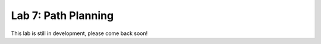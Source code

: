 .. _lab_7:

Lab 7: Path Planning
============================================

This lab is still in development, please come back soon!

